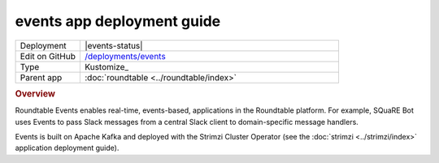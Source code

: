 ###########################
events app deployment guide
###########################

.. list-table::
   :widths: 10,40

   * - Deployment
     - |events-status|
   * - Edit on GitHub
     - `/deployments/events <https://github.com/lsst-sqre/roundtable/tree/master/deployments/events>`__
   * - Type
     - Kustomize_
   * - Parent app
     - :doc:`roundtable <../roundtable/index>`

.. rubric:: Overview

Roundtable Events enables real-time, events-based, applications in the Roundtable platform.
For example, SQuaRE Bot uses Events to pass Slack messages from a central Slack client to domain-specific message handlers.

Events is built on Apache Kafka and deployed with the Strimzi Cluster Operator (see the :doc:`strimzi <../strimzi/index>` application deployment guide).
